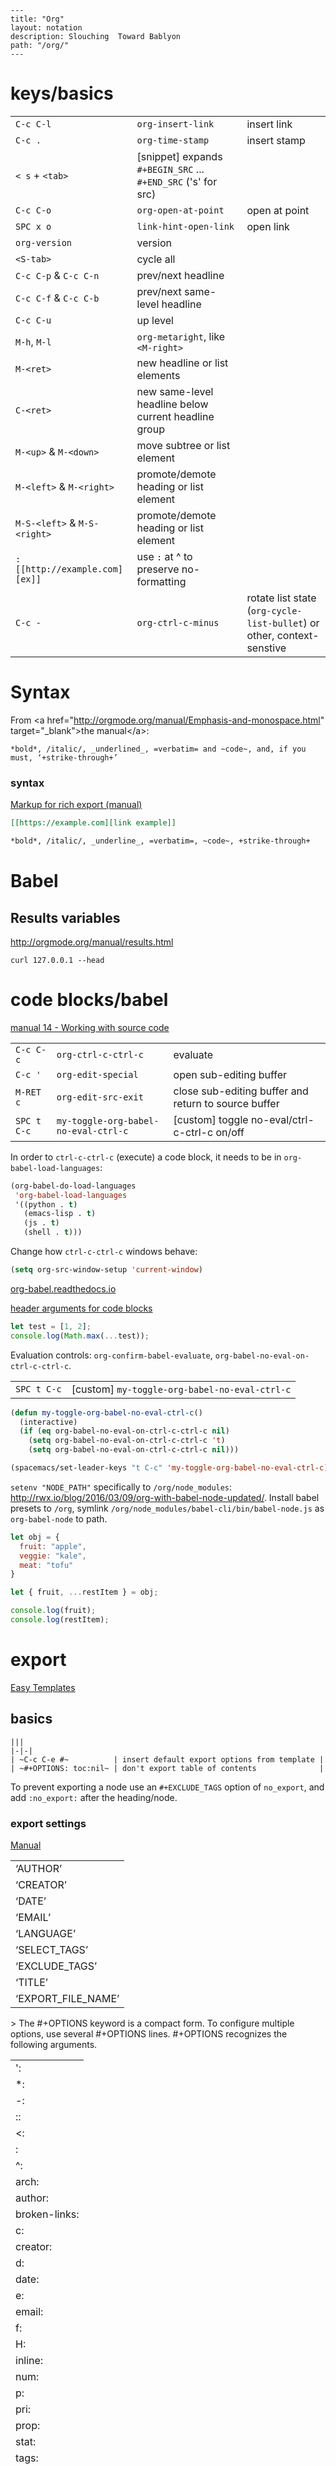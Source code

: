 #+OPTIONS: toc:nil -:nil H:6 ^:nil
#+EXCLUDE_TAGS: no_export
#+BEGIN_EXAMPLE
---
title: "Org"
layout: notation
description: Slouching  Toward Bablyon
path: "/org/"
---
#+END_EXAMPLE

* keys/basics

|                              |                                                               |                                                                        |
|------------------------------+---------------------------------------------------------------+------------------------------------------------------------------------|
| ~C-c C-l~                    | ~org-insert-link~                                             | insert link                                                            |
| ~C-c .~                      | ~org-time-stamp~                                              | insert stamp                                                           |
| ~< s~ + ~<tab>~              | [snippet] expands ~#+BEGIN_SRC~ ... ~#+END_SRC~ ('s' for src) |                                                                        |
| ~C-c C-o~                    | ~org-open-at-point~                                           | open at point                                                          |
| ~SPC x o~                    | ~link-hint-open-link~                                         | open link                                                              |
| ~org-version~                | version                                                       |                                                                        |
| ~<S-tab>~                    | cycle all                                                     |                                                                        |
| ~C-c C-p~ & ~C-c C-n~        | prev/next headline                                            |                                                                        |
| ~C-c C-f~ & ~C-c C-b~        | prev/next same-level headline                                 |                                                                        |
| ~C-c C-u~                    | up level                                                      |                                                                        |
| ~M-h~, ~M-l~                 | ~org-metaright~, like ~<M-right>~                             |                                                                        |
| ~M-<ret>~                    | new headline or list elements                                 |                                                                        |
| ~C-<ret>~                    | new same-level headline below current headline group          |                                                                        |
| ~M-<up>~ & ~M-<down>~        | move subtree or list element                                  |                                                                        |
| ~M-<left>~ & ~M-<right>~     | promote/demote heading or list element                        |                                                                        |
| ~M-S-<left>~ & ~M-S-<right>~ | promote/demote heading or list element                        |                                                                        |
| ~: [[http://example.com][ex]]~                       | use ~:~ at ^ to preserve no-formatting                        |                                                                        |
| ~C-c -~                      | ~org-ctrl-c-minus~                                            | rotate list state (~org-cycle-list-bullet~) or other, context-senstive |

* Syntax

From <a href="http://orgmode.org/manual/Emphasis-and-monospace.html" target="_blank">the manual</a>:

#+BEGIN_EXAMPLE
*bold*, /italic/, _underlined_, =verbatim= and ~code~, and, if you must, ‘+strike-through+’
#+END_EXAMPLE

*** syntax

[[http://orgmode.org/org.html#Markup][Markup for rich export (manual)]]

#+BEGIN_SRC org
[[https://example.com][link example]]

*bold*, /italic/, _underline_, =verbatim=, ~code~, +strike-through+
#+END_SRC

* Babel

** Results variables

http://orgmode.org/manual/results.html

#+BEGIN_SRC shell :results value code
curl 127.0.0.1 --head
#+END_SRC

* code blocks/babel

[[http://orgmode.org/manual/Working-with-source-code.html#Working-with-source-code][manual 14 - Working with source code]]

| ~C-c C-c~   | ~org-ctrl-c-ctrl-c~                  | evaluate                                             |
| ~C-c '~     | ~org-edit-special~                   | open sub-editing buffer                              |
| ~M-RET c~   | ~org-edit-src-exit~                  | close sub-editing buffer and return to source buffer |
| ~SPC t C-c~ | ~my-toggle-org-babel-no-eval-ctrl-c~ | [custom] toggle no-eval/ctrl-c-ctrl-c on/off         |

In order to ~ctrl-c-ctrl-c~ (execute) a code block, it needs to be in ~org-babel-load-languages~:

#+BEGIN_SRC emacs-lisp
  (org-babel-do-load-languages
   'org-babel-load-languages
   '((python . t)
     (emacs-lisp . t)
     (js . t)
     (shell . t)))
#+END_SRC

Change how ~ctrl-c-ctrl-c~ windows behave:

#+BEGIN_SRC emacs-lisp
(setq org-src-window-setup 'current-window)
#+END_SRC

[[https://org-babel.readthedocs.io/en/latest/eval/][org-babel.readthedocs.io]]

[[http://orgmode.org/manual/Code-block-specific-header-arguments.html#Code-block-specific-header-arguments][header arguments for code blocks]]

#+BEGIN_SRC js
let test = [1, 2];
console.log(Math.max(...test));
#+END_SRC

Evaluation controls: ~org-confirm-babel-evaluate~, ~org-babel-no-eval-on-ctrl-c-ctrl-c~.

| ~SPC t C-c~ | [custom] ~my-toggle-org-babel-no-eval-ctrl-c~ |

#+BEGIN_SRC emacs-lisp
  (defun my-toggle-org-babel-no-eval-ctrl-c()
    (interactive)
    (if (eq org-babel-no-eval-on-ctrl-c-ctrl-c nil)
      (setq org-babel-no-eval-on-ctrl-c-ctrl-c 't)
      (setq org-babel-no-eval-on-ctrl-c-ctrl-c nil)))

  (spacemacs/set-leader-keys "t C-c" 'my-toggle-org-babel-no-eval-ctrl-c)
#+END_SRC

 ~setenv "NODE_PATH"~ specifically to ~/org/node_modules~: [[http://rwx.io/blog/2016/03/09/org-with-babel-node-updated/]]. Install babel presets to ~/org~, symlink ~/org/node_modules/babel-cli/bin/babel-node.js~ as ~org-babel-node~ to path.

#+BEGIN_SRC js :cmd "org-babel-node --presets=stage-2"
let obj = {
  fruit: "apple",
  veggie: "kale",
  meat: "tofu"
}

let { fruit, ...restItem } = obj;

console.log(fruit);
console.log(restItem);
#+END_SRC

* export

[[http://orgmode.org/manual/Easy-templates.html#Easy-templates][Easy Templates]]


** basics

#+BEGIN_EXAMPLE
|||
|-|-|
| ~C-c C-e #~          | insert default export options from template |
| ~#+OPTIONS: toc:nil~ | don't export table of contents              |
#+END_EXAMPLE

To prevent exporting a node use an ~#+EXCLUDE_TAGS~ option of ~no_export~, and add ~:no_export:~ after the heading/node.

*** export exclusion example                                      :no_export:

This section is not exported.

*** export settings

[[http://orgmode.org/manual/Export-settings.html#Export-settings][Manual]]

|                    |
|--------------------|
| ‘AUTHOR’           |
| ‘CREATOR’          |
| ‘DATE’             |
| ‘EMAIL’            |
| ‘LANGUAGE’         |
| ‘SELECT_TAGS’      |
| ‘EXCLUDE_TAGS’     |
| ‘TITLE’            |
| ‘EXPORT_FILE_NAME’ |

> The #+OPTIONS keyword is a compact form. To configure multiple options, use several #+OPTIONS lines. #+OPTIONS recognizes the following arguments.

|               |
|---------------|
| ':            |
| *:            |
| -:            |
| ::            |
| <:            |
| \n:           |
| ^:            |
| arch:         |
| author:       |
| broken-links: |
| c:            |
| creator:      |
| d:            |
| date:         |
| e:            |
| email:        |
| f:            |
| H:            |
| inline:       |
| num:          |
| p:            |
| pri:          |
| prop:         |
| stat:         |
| tags:         |
| tasks:        |
| tex:          |
| timestamp:    |
| title:        |
| toc:          |
| todo:         |
| \\vert        |

** links

[[http://orgmode.org/worg/org-tutorials/org-publish-html-tutorial.html][WORG publishing org-mode -> HTML]]

[[http://orgmode.org/worg/org-tutorials/org-jekyll.html][WORG org -> jekyll]]

[[https://github.com/bmaland/happyblogger][happyblogger]]

[[https://github.com/ardumont/org2jekyll][org2jekyll]]

[[https://github.com/juanre/org-jekyll][org-jekyll]]

[[https://emacsclub.github.io/html/org_tutorial.html][cheatsheet]]

[[http://gongzhitaao.org/orgcss/][CSS for Org-exported HTML example/walkthrough]]

** "publishing projects" examples

#+BEGIN_SRC emacs-lisp
(require 'ox-publish)
(setq org-publish-project-alist
      '(

        ("org-notes"
         :base-directory "~/scratch/org-test/org/"
         :base-extension "org"
         :publishing-directory "~/scratch/org-test/public_html/"
         :recursive t
         :publishing-function org-html-publish-to-html
         :headline-levels 4             ; Just the default for this project.
         :auto-preamble t
         )


        ("org-static"
         :base-directory "~/scratch/org-test/org/"
         :base-extension "css\\|js\\|png\\|jpg\\|gif\\|pdf\\|mp3\\|ogg\\|swf"
         :publishing-directory "~/scratch/org-test/public_html/"
         :recursive t
         :publishing-function org-publish-attachment
         )

        ("org" :components ("org-notes" "org-static"))

        ))
#+END_SRC

* Spreadsheet tables

[[http://orgmode.org/worg/org-tutorials/org-spreadsheet-intro.html][Org as Spreadsheet introduction]]

[[https://emacs.stackexchange.com/a/20506/15295][Helpful SO answer]]

[[http://orgmode.org/manual/Formula-syntax-for-Calc.html#Formula-syntax-for-Calc][Formula Syntax for Calc]]

#+BEGIN_SRC org
:=vsum($2..$3) ;; do a calculation
:=vsum($2..$3);%.2f ;; set format to 2 decimal places
#+END_SRC

| ~C-c }~       | show row & column nubmers |
| ~C-c {~       | toggle debugging          |
| ~C-c C-c~     | "run" at point            |
| ~C-c u C-c *~ | re-calc table             |


| ~::~    | separate formulas                                |
| ~$x~    | column number x                                  |
| ~@x~    | row number x                                     |
| ~@#~    | current row                                      |
| ~$#~    | current column                                   |
| ~@>~    | last row                                         |
| ~x..y~  | range between x and y (top-left to bottom-right) |
| ~vsum~  | vector sum                                       |
| ~vmean~ | average                                          |

* tables

#+BEGIN_EXAMPLE
|               |                       |
|---------------+-----------------------|
| ~SPC m t d c~ | ~table-delete-column' |
#+END_EXAMPLE

* org as spreadsheet

[[https://emacs.stackexchange.com/questions/20498/how-do-i-do-simple-addition-in-org-mode/20506#20506][basics per SO answer]]

[[http://orgmode.org/worg/org-tutorials/org-spreadsheet-intro.html][spreadsheet intro]]

| ~C-c ?~           | org-table-field-info                           |
| ~C-c }~           | org-table-toggle-coordinate-overlays           |
| ~C-u C-c *~       | reapply formulas                               |
| ~:=vmean($2..$3)~ | row formula, mean of columns 2 & 3             |
| ~=vsum($2..$3)~   | column formula, sum of all rows' columns 2 & 3 |

* My Project Setup

** Example Tree

This is a sample project code root. It excludes possible additional directories like config and scripts, and is showing files in _org:

#+BEGIN_SRC shell
.
├── _org
│   ├── [project-name].org
│   ├── notes.org
│   ├── scratch.js
│   ├── sitemap.org
├── _reference
├── client/src
│   ├── ...
└── public/dist
    └── ...
#+END_SRC

*** [project-name].org

This contains TODOs. If they should be tracked in the global agenda, then they need to be added to org-agenda-files:

#+BEGIN_SRC emacs-lisp
  (setq org-agenda-files (list "~/org/work.org"
                               "~/org/[project-name-1].org"
                               "~/org/[project-name-2].org"
                               "~/org/todo.org"))
#+END_SRC

I symlink this particular file to ~/org/ for easy access, but that's just me.

*** notes.org

When I research something, I'm trying to either learn it or just figure it out to get something done. If it's something that's general or applicable to all of my other projects, I'll try to record the salient bits in the SFSS notations. If it's project-specific, or something I want handy and close by, I'll put it in notes.org.

*** sitemap.org

This is optional. Sometimes I write out the sitemap by hand and manually update it as changes occur in order to keep track of what's what, and keep the page names/sections top of mind. In Sunflower Sea Star's case, however, it doesn't make sense to do that for two reasons: one is that since everything roughly a 1-to-1 flat file setup, I can just look at the files in the directory to see what pages are there. Then again, this could be automated and exported, hmmm:

#+BEGIN_SRC shell
echo '-one-off-pages:\n'
echo 'home'
echo 'about\n'
echo '-notations:\n'
ls
#+END_SRC

#+RESULTS:
| -one-off-pages: |
|                 |
| home            |
| about           |
|                 |
| -notations:     |
|                 |
| browsers.md     |
| command-line.md |
| emacs.org       |
| git.md          |
| markdown.md     |
| org.org         |
| server-setup.md |
| system.md       |
| tmux.md         |
| type.md         |
| vim.md          |

* todos

| ~S-M-<ret>~                    | new TODO                |
| ~C-c C-t~ & ~S-<right>/<left>~ | rotate/cycle TODO state |

** TODO clean-up required, from ~.spacemacs~                      :no_export:
#+BEGIN_SRC emacs-lisp
  ;; (setq org-todo-keywords '((sequence "TODO" "FEEDBACK" "VERIFY" "|" "DONE" "DELEGATED")))
  ;; (setq org-todo-keywords '((type "Fred" "Sara" "Lucy" "|" "DONE"))) ;; http://orgmode.org/manual/TODO-types.html#TODO-types
  (setq org-todo-keywords '((sequence "TODO" "IN-PROGRESS" "DONE" "DELEGATED")))

  ;; ref http://orgmode.org/manual/Faces-for-TODO-keywords.html
  ;; (setq org-todo-keyword-faces
  ;;       '(("TODO" . org-warning)
  ;;         ("IN-PROGRESS" . "yellow")
  ;;         ("DONE" . (:foreground "blue" :weight bold))))
  ;; (setq org-todo-keyword-faces
  ;;       '(("TODO" . org-warning) ("STARTED" . "yellow")
  ;;         ("CANCELED" . (:foreground "blue" :weight bold))))
#+END_SRC

* capture template placeholders

Jonathan Magen's talk on [[https://www.youtube.com/watch?v=KdcXu_RdKI0][youtube]]

| ~%U~       | inactive timestamp                                             |
| ~%^{Name}~ | prompt/read                                                    |
| ~%a~       | annotation ~org-store-link~ (takes you back to where you were) |
| ~%i~       | active region                                                  |
| ~%?~       | final cursor position                                          |

org-protocol-capture-html on [github](https://github.com/alphapapa/org-protocol-capture-html)

 > With this, you can capture HTML content directly into Org, converted into Org syntax with Pandoc.
 >
 > For example, to capture your comment into Org, I just highlight it in Pentadactyl (Firefox), press "cc", and Emacs pops up a capture buffer with your comment inserted into the capture template. Or if I press "ch", it passes it through Pandoc, converting HTML lists, tables, headings, code blocks, etc. into their Org counterparts.
 >
 > I also just added support for python-readability, so if I press "cr", the URL of the page is sent to python-readability, which gets the article content (just like the good ol' Readability bookmarklet), then passes it through Pandoc, and then places it into the capture template.

* links
[[http://ehneilsen.net/notebook/orgExamples/org-examples.html][examples and cookbook]]

[[https://emacsclub.github.io/html/org_tutorial.html#sec-8-1][cheatsheet]]

* misc

Control visibility on startup:

#+BEGIN_SRC emacs-lisp
#+STARTUP: showeverything

;; or

(setq org-startup-folded nil)
#+END_SRC
